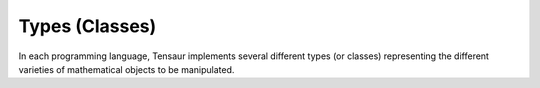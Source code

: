 ===============
Types (Classes)
===============

In each programming language, Tensaur implements several different
types (or classes) representing the different varieties of
mathematical objects to be manipulated.
